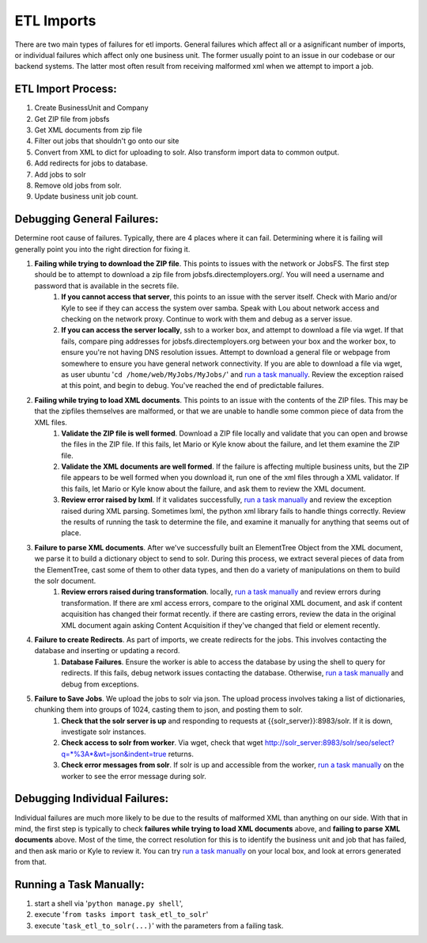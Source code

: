 ===========
ETL Imports
===========

There are two main types of failures for etl imports.  General failures which affect all or a asignificant number of imports, or individual failures which affect only one business unit.  The former usually point to an issue in our codebase or our backend systems.  The latter most often result from receiving malformed xml when we attempt to import a job.   

ETL Import Process:
===================
#. Create BusinessUnit and Company
#. Get ZIP file from jobsfs
#. Get XML documents from zip file
#. Filter out jobs that shouldn't go onto our site
#. Convert from XML to dict for uploading to solr.  Also transform import data to common output.
#. Add redirects for jobs to database.
#. Add jobs to solr
#. Remove old jobs from solr.
#. Update business unit job count.



Debugging General Failures:
===========================


Determine root cause of failures.  Typically, there are 4 places where it can fail.  Determining where it is failing will generally point you into the right direction for fixing it.

#. **Failing while trying to download the ZIP file**.  This points to issues with the network or JobsFS.  The first step should be to attempt to download a zip file from jobsfs.directemployers.org/.  You will need a username and password that is available in the secrets file.  
    #. **If you cannot access that server**, this points to an issue with the server itself.  Check with Mario and/or Kyle to see if they can access the system over samba.  Speak with Lou about network access and checking on the network proxy.  Continue to work with them and debug as a server issue.
    #. **If you can access the server locally**, ssh to a worker box, and attempt to download a file via wget.  If that fails, compare ping addresses for jobsfs.directemployers.org between your box and the worker box, to ensure you're not having DNS resolution issues.  Attempt to download a general file or webpage from somewhere to ensure you have general network connectivity.  If you are able to download a file via wget, as user ubuntu '``cd /home/web/MyJobs/MyJobs/``' and `run a task manually`_.  Review the exception raised at this point, and begin to debug.  You've reached the end of predictable failures.
#. **Failing while trying to load XML documents**.  This points to an issue with the contents of the ZIP files.  This may be that the zipfiles themselves are malformed, or that we are unable to handle some common piece of data from the XML files.  
    #. **Validate the ZIP file is well formed**.  Download a ZIP file locally and validate that you can open and browse the files in the ZIP file.  If this fails, let Mario or Kyle know about the failure, and let them examine the ZIP file.
    #. **Validate the XML documents are well formed**.  If the failure is affecting multiple business units, but the ZIP file appears to be well formed when you download it, run one of the xml files through a XML validator. If this fails, let Mario or Kyle know about the failure, and ask them to review the XML document.  
    #. **Review error raised by lxml**.  If it validates successfully, `run a task manually`_ and review the exception raised during XML parsing.  Sometimes lxml, the python xml library fails to handle things correctly.  Review the results of running the task to determine the file, and examine it manually for anything that seems out of place.  
#. **Failure to parse XML documents**.  After we've successfully built an ElementTree Object from the XML document, we parse it to build a dictionary object to send to solr.  During this process, we extract several pieces of data from the ElementTree, cast some of them to other data types, and then do a variety of manipulations on them to build the solr document.  
    #. **Review errors raised during transformation**.  locally, `run a task manually`_ and review errors during transformation.  If there are xml access errors, compare to the original XML document, and ask if content acquisition has changed their format recently.  if there are casting errors, review the data in the original XML document again asking Content Acquisition if they've changed that field or element recently.  
#. **Failure to create Redirects**.  As part of imports, we create redirects for the jobs.  This involves contacting the database and inserting or updating a record.
    #. **Database Failures**. Ensure the worker is able to access the database by using the shell to query for redirects.  If this fails, debug network issues contacting the database.  Otherwise, `run a task manually`_ and debug from exceptions.
#. **Failure to Save Jobs**.  We upload the jobs to solr via json.  The upload process involves taking a list of dictionaries, chunking them into groups of 1024, casting them to json, and posting them to solr.
    #. **Check that the solr server is up** and responding to requests at {{solr_server}}:8983/solr.  If it is down, investigate solr instances.
    #. **Check access to solr from worker**.  Via wget, check that wget http://solr_server:8983/solr/seo/select?q=*%3A*&wt=json&indent=true returns.   
    #. **Check error messages from solr**.  If solr is up and accessible from the worker, `run a task manually`_ on the worker to see the error message during solr.  



Debugging Individual Failures:
==============================

Individual failures are much more likely to be due to the results of malformed XML than anything on our side.  With that in mind, the first step is typically to check **failures while trying to load XML documents** above, and **failing to parse XML documents** above.  Most of the time, the correct resolution for this is to identify the business unit and job that has failed, and then ask mario or Kyle to review it.  You can try `run a task manually`_ on your local box, and look at errors generated from that.  



.. _run a task manually:

Running a Task Manually:
========================
#. start a shell via '``python manage.py shell``',
#. execute '``from tasks import task_etl_to_solr``'
#. execute '``task_etl_to_solr(...)``' with the parameters from a failing task.  